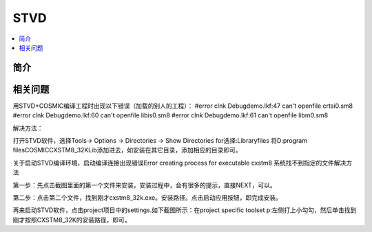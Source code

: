 .. _stvd:

STVD
===========

.. contents::
    :local:

简介
-------------

相关问题
-------------

用STVD+COSMIC编译工程时出现以下错误（加载的别人的工程）：
#error clnk Debug\demo.lkf:47 can't openfile crtsi0.sm8
#error clnk Debug\demo.lkf:60 can't openfile libis0.sm8
#error clnk Debug\demo.lkf:61 can't openfile libm0.sm8

解决方法：

打开STVD软件，选择Tools-> Options -> Directories -> Show Directories for选择:Libraryfiles 将D:\program files\COSMIC\CXSTM8_32K\Lib添加进去，如安装在其它目录，添加相应的目录即可。


关于启动STVD编译环境，启动编译连接出现错误Error creating process for executable cxstm8 系统找不到指定的文件解决方法

第一步：先点击截图里面的第一个文件来安装，安装过程中，会有很多的提示，直接NEXT，可以。

第二步：点击第二个文件，找到刚才cxstm8_32k.exe。安装路径。点击启动应用按钮，即完成安装。

再来启动STVD软件，点击project项目中的settings.如下截图所示：在project specific toolset p:左侧打上小勾勾，然后单击找到刚才按照CXSTM8_32K的安装路径，即可。
